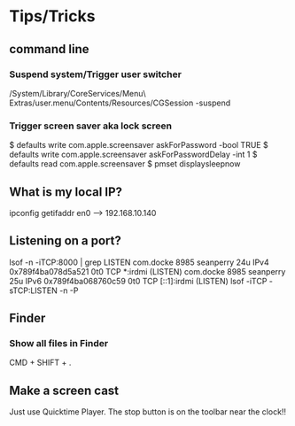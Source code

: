 * Tips/Tricks
** command line
*** Suspend system/Trigger user switcher
/System/Library/CoreServices/Menu\ Extras/user.menu/Contents/Resources/CGSession -suspend
*** Trigger screen saver aka lock screen
 $ defaults write com.apple.screensaver askForPassword -bool TRUE
 $ defaults write com.apple.screensaver askForPasswordDelay -int 1
 $ defaults read com.apple.screensaver
 $ pmset displaysleepnow
** What is my local IP?
ipconfig getifaddr en0 -->  192.168.10.140
** Listening on a port?
lsof -n -iTCP:8000 | grep LISTEN
com.docke 8985 seanperry   24u  IPv4 0x789f4ba078d5a521      0t0  TCP *:irdmi (LISTEN)
com.docke 8985 seanperry   25u  IPv6 0x789f4ba068760c59      0t0  TCP [::1]:irdmi (LISTEN)
lsof -iTCP -sTCP:LISTEN -n -P
** Finder
*** Show all files in Finder
CMD + SHIFT + .
** Make a screen cast
Just use Quicktime Player. The stop button is on the toolbar near the clock!!
